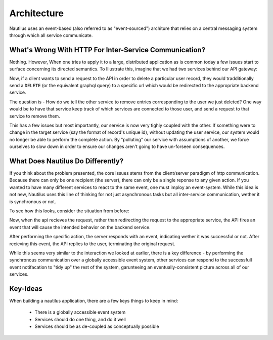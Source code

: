 Architecture
==============

Nautilus uses an event-based (also referred to as "event-sourced") architure
that relies on a central messaging system through which all service communicate.


What's Wrong With HTTP For Inter-Service Communication?
--------------------------------------------------------
Nothing. However, When one tries to apply it to a large, distributed application
as is common today a few issues start to surface concerning its directed
semantics. To Illustrate this, imagine that we had two services behind our
API gateway:

.. image:: layout.png

Now, if a client wants to send a request to the API in order to delete
a particular user record, they would tradditionally send a ``DELETE`` (or the
equivalent graphql query) to a specific url which would be redirected to the
appropriate backend service.

.. image:: http_request.png

The question is - How do we tell the other service to remove entries
corresponding to the user we just deleted? One way would be to have that
service keep track of which services are connected to those user, and
send a request to that service to remove them.

.. image:: http_cascade.png

This has a few issues but most importantly, our service is now very tighly coupled with
the other. If something were to change in the target service (say the format of
record's unique id), without updating the user service, our system would
no longer be able to perform the complete action. By "polluting" our service with
assumptions of another, we force ourselves to slow down in order to ensure our changes
aren't going to have un-forseen consequences.

What Does Nautilus Do Differently?
-----------------------------------

If you think about the problem presented, the core issues stems from the
client/server paradigm of http communication. Because there can only be one
recipient (the server), there can only be a single reponse to any given action.
If you wanted to have many different services to react to the same event, one
must imploy an event-system. While this idea is not new, Nautilus uses this
line of thinking for not just asynchronous tasks but all inter-service communication,
wether it is synchronous or not.

To see how this looks, consider the situation from before:

.. image:: layout.png

Now, when the api recieves the request, rather than redirecting the request to the
appropriate service, the API fires an event that will cause the intended behavior
on the backend service.

.. image:: kafka_event.png

After performing the specific action, the server responds with an event, indicating
wether it was successful or not. After recieving this event, the API replies to the
user, terminating the original request.

.. image:: kafka_reply.png

While this seems very similar to the interaction we looked at earlier, there is
a key difference - by performing the synchronous communication over a globally
accessible event system, other services can respond to the successfull event
notifacation to "tidy up" the rest of the system, garunteeing an
eventually-consistent picture across all of our services.

.. image:: kafka_cascade.png

Key-Ideas
------------------------

When building a nautilus application, there are a few keys things to keep in mind:

    * There is a globally accessible event system
    * Services should do one thing, and do it well
    * Services should be as de-coupled as conceptually possible
